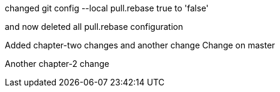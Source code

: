 

changed 
git config --local pull.rebase true
to 'false'

and now deleted all pull.rebase configuration

Added chapter-two changes
and another change
Change on master


Another chapter-2 change


